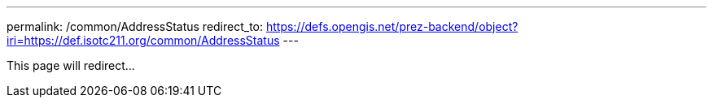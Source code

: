 ---
permalink: /common/AddressStatus
redirect_to: https://defs.opengis.net/prez-backend/object?iri=https://def.isotc211.org/common/AddressStatus
---

This page will redirect...
